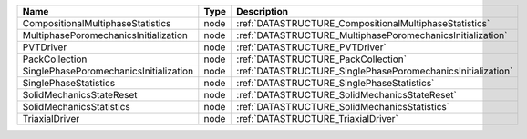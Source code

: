 

====================================== ==== =========================================================== 
Name                                   Type Description                                                 
====================================== ==== =========================================================== 
CompositionalMultiphaseStatistics      node :ref:`DATASTRUCTURE_CompositionalMultiphaseStatistics`      
MultiphasePoromechanicsInitialization  node :ref:`DATASTRUCTURE_MultiphasePoromechanicsInitialization`  
PVTDriver                              node :ref:`DATASTRUCTURE_PVTDriver`                              
PackCollection                         node :ref:`DATASTRUCTURE_PackCollection`                         
SinglePhasePoromechanicsInitialization node :ref:`DATASTRUCTURE_SinglePhasePoromechanicsInitialization` 
SinglePhaseStatistics                  node :ref:`DATASTRUCTURE_SinglePhaseStatistics`                  
SolidMechanicsStateReset               node :ref:`DATASTRUCTURE_SolidMechanicsStateReset`               
SolidMechanicsStatistics               node :ref:`DATASTRUCTURE_SolidMechanicsStatistics`               
TriaxialDriver                         node :ref:`DATASTRUCTURE_TriaxialDriver`                         
====================================== ==== =========================================================== 


